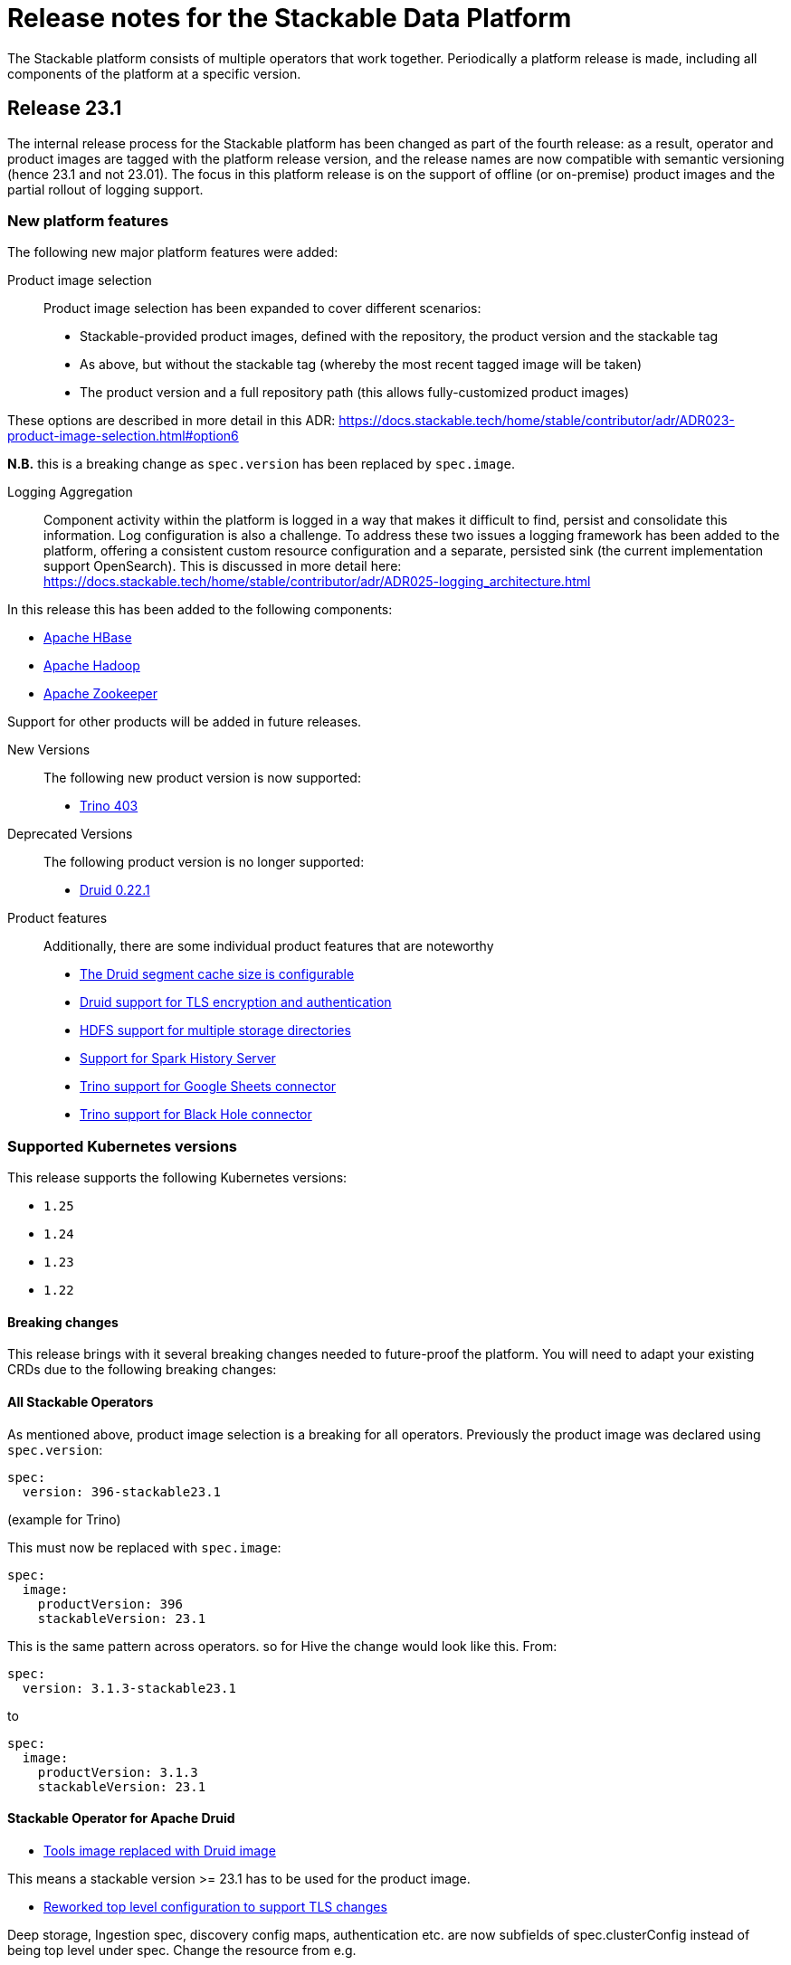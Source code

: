 = Release notes for the Stackable Data Platform

The Stackable platform consists of multiple operators that work together.
Periodically a platform release is made, including all components of the platform at a specific version.

== Release 23.1
The internal release process for the Stackable platform has been changed as part of the fourth release: as a result, operator and product images are tagged with the platform release version, and the release names are now compatible with semantic versioning (hence 23.1 and not 23.01). The focus in this platform release is on the support of offline (or on-premise) product images and the partial rollout of logging support.

=== New platform features
The following new major platform features were added:

Product image selection::
Product image selection has been expanded to cover different scenarios:

* Stackable-provided product images, defined with the repository, the product version and the stackable tag
* As above, but without the stackable tag (whereby the most recent tagged image will be taken)
* The product version and a full repository path (this allows fully-customized product images)

These options are described in more detail in this ADR: https://docs.stackable.tech/home/stable/contributor/adr/ADR023-product-image-selection.html#option6

*N.B.* this is a breaking change as `spec.version` has been replaced by `spec.image`.

Logging Aggregation::

Component activity within the platform is logged in a way that makes it difficult to find, persist and consolidate this information. Log configuration is also a challenge. To address these two issues a logging framework has been added to the platform, offering a consistent custom resource configuration and a separate, persisted sink (the current implementation support OpenSearch). This is discussed in more detail here: https://docs.stackable.tech/home/stable/contributor/adr/ADR025-logging_architecture.html

In this release this has been added to the following components:

* https://github.com/stackabletech/hbase-operator/pull/294[Apache HBase]
* https://github.com/stackabletech/hdfs-operator/pull/290[Apache Hadoop]
* https://github.com/stackabletech/zookeeper-operator/pull/588[Apache Zookeeper]

Support for other products will be added in future releases.

New Versions::

The following new product version is now supported:

* https://github.com/stackabletech/trino-operator/pull/358[Trino 403]

Deprecated Versions::

The following product version is no longer supported:

* https://github.com/stackabletech/druid-operator/pull/339[Druid 0.22.1]

Product features::

Additionally, there are some individual product features that are noteworthy

* https://github.com/stackabletech/druid-operator/pull/342[The Druid segment cache size is configurable]
* https://github.com/stackabletech/druid-operator/pull/333[Druid support for TLS encryption and authentication]
* https://github.com/stackabletech/hdfs-operator/pull/296[HDFS support for multiple storage directories]
* https://github.com/stackabletech/spark-k8s-operator/pull/187[Support for Spark History Server]
* https://github.com/stackabletech/trino-operator/pull/337[Trino support for Google Sheets connector]
* https://github.com/stackabletech/trino-operator/pull/347[Trino support for Black Hole connector]


=== Supported Kubernetes versions
This release supports the following Kubernetes versions:

* `1.25`
* `1.24`
* `1.23`
* `1.22`

==== Breaking changes
This release brings with it several breaking changes needed to future-proof the platform. You will need to adapt your existing CRDs due to the following breaking changes:

==== All Stackable Operators
As mentioned above, product image selection is a breaking for all operators. Previously the product image was declared using `spec.version`:


```
spec:
  version: 396-stackable23.1
```
(example for Trino)

This must now be replaced with `spec.image`:

```
spec:
  image:
    productVersion: 396
    stackableVersion: 23.1
```

This is the same pattern across operators. so for Hive the change would look like this. From:

```
spec:
  version: 3.1.3-stackable23.1
```

to

```
spec:
  image:
    productVersion: 3.1.3
    stackableVersion: 23.1
```

==== Stackable Operator for Apache Druid

* https://github.com/stackabletech/druid-operator/pull/358[Tools image replaced with Druid image]

This means a stackable version >= 23.1 has to be used for the product image.

* https://github.com/stackabletech/druid-operator/pull/333[Reworked top level configuration to support TLS changes]

Deep storage, Ingestion spec, discovery config maps, authentication etc. are now subfields of spec.clusterConfig instead of being top level under spec. Change the resource from e.g.

```
  zookeeperConfigMapName: simple-druid-znode
  metadataStorageDatabase:
    dbType: derby
    connString: jdbc:derby://localhost:1527/var/druid/metadata.db;create=true
    host: localhost
    port: 1527
  deepStorage:
    hdfs:
      configMapName: simple-hdfs
      directory: /data
```
to
```
  clusterConfig:
    deepStorage:
      hdfs:
        configMapName: simple-hdfs
        directory: /data
    metadataStorageDatabase:
      dbType: derby
      connString: jdbc:derby://localhost:1527/var/druid/metadata.db;create=true
      host: localhost
      port: 1527
    tls: null
    zookeeperConfigMapName: simple-druid-znode
```


==== Stackable Operator for Apache Hive
* https://github.com/stackabletech/hive-operator/pull/292[Moved database specification from role/role-group level to top-level clusterConfig]
* https://github.com/stackabletech/hive-operator/pull/292[Moved s3, serviceType and hdfs discovery to top-level clusterConfig]

These two changes mean that resources previously defined like this:
```
  s3:
    reference: minio
  metastore:
    roleGroups:
      default:
        replicas: 1
        config:
          database:
            connString: jdbc:postgresql://hive-postgresql:5432/hive
            user: hive
            password: hive
            dbType: postgres
```
will now be defined like this:
```
  clusterConfig:
    database:
      connString: jdbc:postgresql://hive-postgresql:5432/hive
      user: hive
      password: hive
      dbType: postgres
    s3:
      reference: minio
  metastore:
    roleGroups:
      default:
        replicas: 1
```

==== Stackable Operator for Apache Kafka
* https://github.com/stackabletech/kafka-operator/pull/527[Tools image removed with Kafka image]

This means a stackable version >= 23.1 has to be used for the product image.

* https://github.com/stackabletech/kafka-operator/pull/532[Consolidate TLS encryption and authentication]

```
spec:
  ...
  zookeeperConfigMapName: simple-kafka-znode
  config:
    authentication:
      - authenticationClass: kafka-client-auth-tls
    tls:
      secretClass: tls
    clientAuthentication:
      authenticationClass: kafka-client-auth-tls
    internalTls:
      secretClass: kafka-internal-tls
```
Changes to:
```
spec:
  ...
  clusterConfig:
    authentication:
      - authenticationClass: kafka-client-auth-tls
    tls:
      internalSecretClass: kafka-internal-tls
      serverSecretClass: tls
    zookeeperConfigMapName: simple-kafka-znode
```

==== Stackable Operator for Apache Nifi
* https://github.com/stackabletech/nifi-operator/pull/397[Removed tools image]

This means a stackable version >= 23.1 has to be used for the product image.

==== Stackable Operator for Trino
* https://github.com/stackabletech/trino-operator/pull/357[Removed tools image]

This means a stackable version >= 23.1 has to be used for the product image.

* https://github.com/stackabletech/trino-operator/pull/362[Use user and password Secret keys for LDAP bind credentials Secrets, instead of env var names]

This changes the secret definition from:
```
stringData:
  LDAP_USER: cn=admin,dc=example,dc=org
  LDAP_PASSWORD: admin
```
to:
```
stringData:
  user: cn=admin,dc=example,dc=org
  password: admin
```


==== Stackable Operator for Apache Zookeeper
* https://github.com/stackabletech/zookeeper-operator/pull/612[Consolidate config]

Similar to the Kafka example above, the configuration settings are consolidated under `.spec` i.e. from:
```
  config:
    tls:
      secretClass: tls
    clientAuthentication:
      authenticationClass: zk-client-tls
    quorumTlsSecretClass: tls
```
to:
```
  clusterConfig:
    authentication:
      - authenticationClass: zk-client-tls
    tls:
      serverSecretClass: tls
      quorumSecretClass: tls
```

=== Upgrade from 22.11

==== Using stackablectl
You can list the available releases as follows

[source,console]
----
$ stackablectl release list
RELEASE            RELEASE DATE   DESCRIPTION
23.1               2023-01-27     Fourth release focusing on image selection and logging
22.11              2022-11-08     Third release focusing on resource management
22.09              2022-09-09     Second release focusing on security and OpenShift support
22.06              2022-06-30     First official release of the Stackable Data Platform
----

To uninstall the `22.11` release run

[source,console]
----
$ stackablectl release uninstall 22.11
[INFO ] Uninstalling release 22.11
[INFO ] Uninstalling airflow operator
[INFO ] Uninstalling commons operator
# ...
----

Afterwards you will need to update the CustomResourceDefinitions (CRDs) installed by the Stackable Platform.
The reason for this is that helm will uninstall the operators but not the CRDs.

[source,console]
----
$ kubectl apply -f https://raw.githubusercontent.com/stackabletech/airflow-operator/23.1.0/deploy/helm/airflow-operator/crds/crds.yaml
$ kubectl apply -f https://raw.githubusercontent.com/stackabletech/commons-operator/23.1.0/deploy/helm/commons-operator/crds/crds.yaml
$ kubectl apply -f https://raw.githubusercontent.com/stackabletech/druid-operator/23.1.0/deploy/helm/druid-operator/crds/crds.yaml
$ kubectl apply -f https://raw.githubusercontent.com/stackabletech/hbase-operator/23.1.0/deploy/helm/hbase-operator/crds/crds.yaml
$ kubectl apply -f https://raw.githubusercontent.com/stackabletech/hdfs-operator/23.1.0/deploy/helm/hdfs-operator/crds/crds.yaml
$ kubectl apply -f https://raw.githubusercontent.com/stackabletech/hive-operator/23.1.0/deploy/helm/hive-operator/crds/crds.yaml
$ kubectl apply -f https://raw.githubusercontent.com/stackabletech/kafka-operator/23.1.0/deploy/helm/kafka-operator/crds/crds.yaml
$ kubectl apply -f https://raw.githubusercontent.com/stackabletech/nifi-operator/23.1.0/deploy/helm/nifi-operator/crds/crds.yaml
$ kubectl apply -f https://raw.githubusercontent.com/stackabletech/opa-operator/23.1.0/deploy/helm/opa-operator/crds/crds.yaml
$ kubectl apply -f https://raw.githubusercontent.com/stackabletech/secret-operator/23.1.0/deploy/helm/secret-operator/crds/crds.yaml
$ kubectl apply -f https://raw.githubusercontent.com/stackabletech/spark-k8s-operator/23.1.0/deploy/helm/spark-k8s-operator/crds/crds.yaml
$ kubectl apply -f https://raw.githubusercontent.com/stackabletech/superset-operator/23.1.0/deploy/helm/superset-operator/crds/crds.yaml
$ kubectl apply -f https://raw.githubusercontent.com/stackabletech/trino-operator/23.1.0/deploy/helm/trino-operator/crds/crds.yaml
$ kubectl apply -f https://raw.githubusercontent.com/stackabletech/zookeeper-operator/23.1.0/deploy/helm/zookeeper-operator/crds/crds.yaml
----

To install the `23.1` release run

[source,console]
----
$ stackablectl release install 23.1
[INFO ] Installing release 23.1
[INFO ] Installing airflow operator in version 23.1.0
[INFO ] Installing commons operator in version 23.1.0
[INFO ] Installing druid operator in version 23.1.0
[INFO ] Installing hbase operator in version 23.1.0
[INFO ] Installing hdfs operator in version 23.1.0
[INFO ] Installing hive operator in version 23.1.0
[INFO ] Installing kafka operator in version 23.1.0
[INFO ] Installing listener operator in version 23.1.0
[INFO ] Installing nifi operator in version 23.1.0
[INFO ] Installing opa operator in version 23.1.0
[INFO ] Installing secret operator in version 23.1.0
[INFO ] Installing spark-k8s operator in version 23.1.0
[INFO ] Installing superset operator in version 23.1.0
[INFO ] Installing trino operator in version 23.1.0
[INFO ] Installing zookeeper operator in version 23.1.0
# ...
----

==== Using helm
Use `helm list` to list the currently installed operators.

You can use the following command to uninstall all operators that are part of the release 22.11:

[source,console]
----
$ helm uninstall airflow-operator commons-operator druid-operator hbase-operator hdfs-operator hive-operator kafka-operator nifi-operator opa-operator secret-operator spark-k8s-operator superset-operator trino-operator zookeeper-operator
release "airflow-operator" uninstalled
release "commons-operator" uninstalled
# ...
----

Afterwards you will need to update the CustomResourceDefinitions (CRDs) installed by the Stackable Platform.
This is because helm will uninstall the operators but not the CRDs.

[source,console]
----
$ kubectl apply -f https://raw.githubusercontent.com/stackabletech/airflow-operator/23.1.0/deploy/helm/airflow-operator/crds/crds.yaml
$ kubectl apply -f https://raw.githubusercontent.com/stackabletech/commons-operator/23.1.0/deploy/helm/commons-operator/crds/crds.yaml
$ kubectl apply -f https://raw.githubusercontent.com/stackabletech/druid-operator/23.1.0/deploy/helm/druid-operator/crds/crds.yaml
$ kubectl apply -f https://raw.githubusercontent.com/stackabletech/hbase-operator/23.1.0/deploy/helm/hbase-operator/crds/crds.yaml
$ kubectl apply -f https://raw.githubusercontent.com/stackabletech/hdfs-operator/23.1.0/deploy/helm/hdfs-operator/crds/crds.yaml
$ kubectl apply -f https://raw.githubusercontent.com/stackabletech/hive-operator/23.1.0/deploy/helm/hive-operator/crds/crds.yaml
$ kubectl apply -f https://raw.githubusercontent.com/stackabletech/kafka-operator/23.1.0/deploy/helm/kafka-operator/crds/crds.yaml
$ kubectl apply -f https://raw.githubusercontent.com/stackabletech/nifi-operator/23.1.0/deploy/helm/nifi-operator/crds/crds.yaml
$ kubectl apply -f https://raw.githubusercontent.com/stackabletech/opa-operator/23.1.0/deploy/helm/opa-operator/crds/crds.yaml
$ kubectl apply -f https://raw.githubusercontent.com/stackabletech/secret-operator/23.1.0/deploy/helm/secret-operator/crds/crds.yaml
$ kubectl apply -f https://raw.githubusercontent.com/stackabletech/spark-k8s-operator/23.1.0/deploy/helm/spark-k8s-operator/crds/crds.yaml
$ kubectl apply -f https://raw.githubusercontent.com/stackabletech/superset-operator/23.1.0/deploy/helm/superset-operator/crds/crds.yaml
$ kubectl apply -f https://raw.githubusercontent.com/stackabletech/trino-operator/23.1.0/deploy/helm/trino-operator/crds/crds.yaml
$ kubectl apply -f https://raw.githubusercontent.com/stackabletech/zookeeper-operator/23.1.0/deploy/helm/zookeeper-operator/crds/crds.yaml
----

To install the release 23.1 run

[source,console]
----
$ helm repo add stackable-stable https://repo.stackable.tech/repository/helm-stable/
$ helm repo update stackable-stable
$ helm install --wait airflow-operator stackable-stable/airflow-operator --version 23.1.0
$ helm install --wait commons-operator stackable-stable/commons-operator --version 23.1.0
$ helm install --wait druid-operator stackable-stable/druid-operator --version 23.1.0
$ helm install --wait hbase-operator stackable-stable/hbase-operator --version 23.1.0
$ helm install --wait hdfs-operator stackable-stable/hdfs-operator --version 23.1.0
$ helm install --wait hive-operator stackable-stable/hive-operator --version 23.1.0
$ helm install --wait kafka-operator stackable-stable/kafka-operator --version 23.1.0
$ helm install --wait listener-operator stackable-stable/listener-operator --version 23.1.0
$ helm install --wait nifi-operator stackable-stable/nifi-operator --version 23.1.0
$ helm install --wait opa-operator stackable-stable/opa-operator --version 23.1.0
$ helm install --wait secret-operator stackable-stable/secret-operator --version 23.1.0
$ helm install --wait spark-k8s-operator stackable-stable/spark-k8s-operator --version 23.1.0
$ helm install --wait superset-operator stackable-stable/superset-operator --version 23.1.0
$ helm install --wait trino-operator stackable-stable/trino-operator --version 23.1.0
$ helm install --wait zookeeper-operator stackable-stable/zookeeper-operator --version 23.1.0
----

== Release 22.11
This is the third release of the Stackable Data Platform, which this time focuses on resource management.

=== New platform features
The following new major platform features were added:

CPU and memory limits configurable::
The operators now https://kubernetes.io/docs/concepts/configuration/manage-resources-containers/[request] resources from Kubernetes for the products and required CPU and memory can now also be configured for all products. If your product instances are less performant after the update, the new defaults might be set too low and we recommend to https://docs.stackable.tech/kafka/stable/usage.html#_resource_requests[set custom requests] for your cluster.

* https://github.com/stackabletech/opa-operator/pull/347[OpenPolicyAgent]
* https://github.com/stackabletech/zookeeper-operator/pull/563[Apache ZooKeeper]
* https://github.com/stackabletech/kafka-operator/pull/485[Apache Kafka]
* https://github.com/stackabletech/hbase-operator/pull/245[Apache HBase]
* https://github.com/stackabletech/hive-operator/pull/242[Apache Hive]
* https://github.com/stackabletech/nifi-operator/pull/353[Apache NiFi]
* https://github.com/stackabletech/druid-operator/pull/298[Apache Druid]
* https://github.com/stackabletech/airflow-operator/pull/167[Apache Airflow]
* https://github.com/stackabletech/superset-operator/pull/273[Apache Superset]

Orphaned Resources::
The operators now properly clean up after scaling down products. This means for example deleting StatefulSets that were left over after scaling down.

* https://github.com/stackabletech/zookeeper-operator/pull/569[Apache ZooKeeper]
* https://github.com/stackabletech/hbase-operator/pull/215[Apache HBase]
* https://github.com/stackabletech/hdfs-operator/pull/249[Apache Hadoop HDFS]
* https://github.com/stackabletech/hive-operator/pull/254[Apache Hive]
* https://github.com/stackabletech/druid-operator/pull/310[Apache Druid]
* https://github.com/stackabletech/trino-operator/pull/310[Trino]
* https://github.com/stackabletech/airflow-operator/pull/174[Apache Airflow]

New Versions::
New product versions are supported.

* https://github.com/stackabletech/kafka-operator/pull/492[Apache Kafka 3.3.1]
* https://github.com/stackabletech/hdfs-operator/pull/250[Apache Hadoop HDFS 3.3.4]
* https://github.com/stackabletech/nifi-operator/pull/360[Apache NiFi 1.18.0]
* https://github.com/stackabletech/druid-operator/pull/317[Apache Druid 24.0.0]
* https://github.com/stackabletech/airflow-operator/pull/179[Apache Airflow 2.4.1]

Product features::
Additionally there are some individual product features that are noteworthy

* https://github.com/stackabletech/kafka-operator/pull/221[HBase: Phoenix support]
* https://github.com/stackabletech/hive-operator/pull/264[Hive: Support HDFS connection]
* https://github.com/stackabletech/nifi-operator/pull/323[NiFi: Support for in-place upgrades]
* https://github.com/stackabletech/nifi-operator/pull/371[NiFi: repository sizes are now adjusted based on declared PVC sizes]
* https://github.com/stackabletech/trino-operator/pull/306[Trino: Support for LDAP authentication]
* The github repositories contain new and improved READMEs.

=== Supported Kubernetes versions
This release supports the following Kubernetes versions:

* `1.25` (new)
* `1.24`
* `1.23`
* `1.22`

=== Upgrade from 22.09

==== Using stackablectl
You can list the available releases as follows

[source,console]
----
$ stackablectl release list
RELEASE            RELEASE DATE   DESCRIPTION
22.11              2022-11-08     Third release focusing on resource management
22.09              2022-09-09     Second release focusing on security and OpenShift support
22.06              2022-06-30     First official release of the Stackable Data Platform

----

To uninstall the `22.09` release run

[source,console]
----
$ stackablectl release uninstall 22.09
[INFO ] Uninstalling release 22.09
[INFO ] Uninstalling airflow operator
[INFO ] Uninstalling commons operator
# ...
----

Afterwards you will need to update the CustomResourceDefinitions (CRDs) installed by the Stackable Platform.
The reason for this is that helm will uninstall the operators but not the CRDs.

[source,console]
----
$ kubectl apply -f https://raw.githubusercontent.com/stackabletech/airflow-operator/0.6.0/deploy/helm/airflow-operator/crds/crds.yaml
$ kubectl apply -f https://raw.githubusercontent.com/stackabletech/commons-operator/0.4.0/deploy/helm/commons-operator/crds/crds.yaml
$ kubectl apply -f https://raw.githubusercontent.com/stackabletech/druid-operator/0.8.0/deploy/helm/druid-operator/crds/crds.yaml
$ kubectl apply -f https://raw.githubusercontent.com/stackabletech/hbase-operator/0.5.0/deploy/helm/hbase-operator/crds/crds.yaml
$ kubectl apply -f https://raw.githubusercontent.com/stackabletech/hdfs-operator/0.6.0/deploy/helm/hdfs-operator/crds/crds.yaml
$ kubectl apply -f https://raw.githubusercontent.com/stackabletech/hive-operator/0.8.0/deploy/helm/hive-operator/crds/crds.yaml
$ kubectl apply -f https://raw.githubusercontent.com/stackabletech/kafka-operator/0.8.0/deploy/helm/kafka-operator/crds/crds.yaml
$ kubectl apply -f https://raw.githubusercontent.com/stackabletech/nifi-operator/0.8.0/deploy/helm/nifi-operator/crds/crds.yaml
$ kubectl apply -f https://raw.githubusercontent.com/stackabletech/opa-operator/0.11.0/deploy/helm/opa-operator/crds/crds.yaml
$ kubectl apply -f https://raw.githubusercontent.com/stackabletech/secret-operator/0.6.0/deploy/helm/secret-operator/crds/crds.yaml
$ kubectl apply -f https://raw.githubusercontent.com/stackabletech/spark-k8s-operator/0.6.0/deploy/helm/spark-k8s-operator/crds/crds.yaml
$ kubectl apply -f https://raw.githubusercontent.com/stackabletech/superset-operator/0.7.0/deploy/helm/superset-operator/crds/crds.yaml
$ kubectl apply -f https://raw.githubusercontent.com/stackabletech/trino-operator/0.8.0/deploy/helm/trino-operator/crds/crds.yaml
$ kubectl apply -f https://raw.githubusercontent.com/stackabletech/zookeeper-operator/0.12.0/deploy/helm/zookeeper-operator/crds/crds.yaml
----

To install the `22.11` release run

[source,console]
----
$ stackablectl release install 22.11
[INFO ] Installing release 22.11
[INFO ] Installing airflow operator in version 0.6.0
[INFO ] Installing commons operator in version 0.4.0
[INFO ] Installing druid operator in version 0.8.0
[INFO ] Installing hbase operator in version 0.5.0
[INFO ] Installing hdfs operator in version 0.6.0
[INFO ] Installing hive operator in version 0.8.0
[INFO ] Installing kafka operator in version 0.8.0
[INFO ] Installing nifi operator in version 0.8.0
[INFO ] Installing opa operator in version 0.11.0
[INFO ] Installing secret operator in version 0.6.0
[INFO ] Installing spark-k8s operator in version 0.6.0
[INFO ] Installing superset operator in version 0.7.0
[INFO ] Installing trino operator in version 0.7.0
[INFO ] Installing zookeeper operator in version 0.12.0
# ...
----

==== Using helm
Use `helm list` to list the currently installed operators.

You can use the following command to uninstall all of the operators that are part of the release 22.09:

[source,console]
----
$ helm uninstall airflow-operator commons-operator druid-operator hbase-operator hdfs-operator hive-operator kafka-operator nifi-operator opa-operator secret-operator spark-k8s-operator superset-operator trino-operator zookeeper-operator
release "airflow-operator" uninstalled
release "commons-operator" uninstalled
# ...
----

Afterwards you will need to update the CustomResourceDefinitions (CRDs) installed by the Stackable Platform.
This is because helm will uninstall the operators but not the CRDs.

[source,console]
----
$ kubectl apply -f https://raw.githubusercontent.com/stackabletech/airflow-operator/0.6.0/deploy/helm/airflow-operator/crds/crds.yaml
$ kubectl apply -f https://raw.githubusercontent.com/stackabletech/commons-operator/0.4.0/deploy/helm/commons-operator/crds/crds.yaml
$ kubectl apply -f https://raw.githubusercontent.com/stackabletech/druid-operator/0.8.0/deploy/helm/druid-operator/crds/crds.yaml
$ kubectl apply -f https://raw.githubusercontent.com/stackabletech/hbase-operator/0.5.0/deploy/helm/hbase-operator/crds/crds.yaml
$ kubectl apply -f https://raw.githubusercontent.com/stackabletech/hdfs-operator/0.6.0/deploy/helm/hdfs-operator/crds/crds.yaml
$ kubectl apply -f https://raw.githubusercontent.com/stackabletech/hive-operator/0.8.0/deploy/helm/hive-operator/crds/crds.yaml
$ kubectl apply -f https://raw.githubusercontent.com/stackabletech/kafka-operator/0.8.0/deploy/helm/kafka-operator/crds/crds.yaml
$ kubectl apply -f https://raw.githubusercontent.com/stackabletech/nifi-operator/0.8.0/deploy/helm/nifi-operator/crds/crds.yaml
$ kubectl apply -f https://raw.githubusercontent.com/stackabletech/opa-operator/0.11.0/deploy/helm/opa-operator/crds/crds.yaml
$ kubectl apply -f https://raw.githubusercontent.com/stackabletech/secret-operator/0.6.0/deploy/helm/secret-operator/crds/crds.yaml
$ kubectl apply -f https://raw.githubusercontent.com/stackabletech/spark-k8s-operator/0.6.0/deploy/helm/spark-k8s-operator/crds/crds.yaml
$ kubectl apply -f https://raw.githubusercontent.com/stackabletech/superset-operator/0.7.0/deploy/helm/superset-operator/crds/crds.yaml
$ kubectl apply -f https://raw.githubusercontent.com/stackabletech/trino-operator/0.8.0/deploy/helm/trino-operator/crds/crds.yaml
$ kubectl apply -f https://raw.githubusercontent.com/stackabletech/zookeeper-operator/0.12.0/deploy/helm/zookeeper-operator/crds/crds.yaml
----

To install the release 22.11 run

[source,console]
----
$ helm repo add stackable-stable https://repo.stackable.tech/repository/helm-stable/
$ helm repo update stackable-stable
$ helm install --wait airflow-operator stackable-stable/airflow-operator --version 0.6.0
$ helm install --wait commons-operator stackable-stable/commons-operator --version 0.4.0
$ helm install --wait druid-operator stackable-stable/druid-operator --version 0.8.0
$ helm install --wait hbase-operator stackable-stable/hbase-operator --version 0.5.0
$ helm install --wait hdfs-operator stackable-stable/hdfs-operator --version 0.6.0
$ helm install --wait hive-operator stackable-stable/hive-operator --version 0.8.0
$ helm install --wait kafka-operator stackable-stable/kafka-operator --version 0.8.0
$ helm install --wait nifi-operator stackable-stable/nifi-operator --version 0.8.0
$ helm install --wait opa-operator stackable-stable/opa-operator --version 0.11.0
$ helm install --wait secret-operator stackable-stable/secret-operator --version 0.6.0
$ helm install --wait spark-k8s-operator stackable-stable/spark-k8s-operator --version 0.6.0
$ helm install --wait superset-operator stackable-stable/superset-operator --version 0.7.0
$ helm install --wait trino-operator stackable-stable/trino-operator --version 0.7.0
$ helm install --wait zookeeper-operator stackable-stable/zookeeper-operator --version 0.12.0
----

==== Breaking changes
You will need to adapt your existing CRDs due to the following breaking changes:

==== Stackable Operator for Apache Spark
The configuration of pod resource requests has been changed to be consistent with other operators that are part of the Stackable Data Platform (https://github.com/stackabletech/spark-k8s-operator/pull/147[#174]).

In the previous version, these were configured like this:

```
  driver:
    cores: 1
    coreLimit: "1200m"
    memory: "512m"`
```

From now on, Pod resources can be configured in two different ways. The first and recommended way is to add a resources section for each role as the following examples shows:

```
  driver:
    resources:
      cpu:
        min: "1"
        max: "1500m"
      memory:
        limit: "1Gi"
```

The second method is to use the `sparkConf` section and and set them individually as spark properties:

```
  sparkConf:
    spark.kubernetes.submission.waitAppCompletion: "false"
    spark.kubernetes.driver.pod.name: "resources-sparkconf-driver"
    spark.kubernetes.executor.podNamePrefix: "resources-sparkconf"
    spark.kubernetes.driver.request.cores: "2"
    spark.kubernetes.driver.limit.cores: "3"
```

When both methods are used, the settings in the `sparkConf` section override the `resources` configuration.

Note that none of the settings above have any influence over the parallelism used by Spark itself. The only supported way to affect this is as follows:

```
  sparkConf:
    spark.driver.cores: "3"
    spark.executor.cores: "3"
```

== Release 22.09
This is the second release of the Stackable Data Platform.
It contains lots of new features and bugfixes.
The main features focus on OpenShift support and security.

=== New platform features
The following new major platform features were added:

OpenShift compatibility::
We have made continued progress towards OpenShift compability, and the following operators can now be previewed on OpenShift.
Further improvements are expected in future releases, but no stability or compatibility guarantees are currently made for OpenShift clusters.

* https://github.com/stackabletech/airflow-operator/pull/127[Apache Airflow]
* https://github.com/stackabletech/hbase-operator/pull/232[Apache HBase]
* https://github.com/stackabletech/hdfs-operator/pull/225[Apache HDFS]
* https://github.com/stackabletech/spark-k8s-operator/pull/126[Apache Spark on K8s]

Support for internal and external TLS::
The following operators support operating the products at a maximal level of transport security by using TLS certificates to secure internal and external communication:

* https://github.com/stackabletech/trino-operator/pull/244[Trino]
* https://github.com/stackabletech/kafka-operator/pull/442[Apache Kafka]
* https://github.com/stackabletech/zookeeper-operator/pull/479[Apache ZooKeeper]

LDAP authentication::
Use a central LDAP server to manage all of your user identities in a single place.
The following operators added support for LDAP authentication:

* https://github.com/stackabletech/airflow-operator/pull/133[Apache Airflow]
* https://github.com/stackabletech/nifi-operator/pull/303[Apache NiFi]
* https://github.com/stackabletech/superset-operator/pull/180[Apache Superset]

=== stackablectl

`stackablectl` now supports deploying ready-to-use demos, which give an end-to-end demonstration of the usage of the Stackable Data Platform.
The xref:stackablectl::quickstart.adoc[quickstart guide] shows how to get started with `stackablectl`. Here you can see the xref:stackablectl::demos/index.adoc[available demos].

=== Supported Kubernetes versions
This release supports the following Kubernetes versions:

* `1.24`
* `1.23`
* `1.22`

Support for `1.21` was dropped.

=== Upgrade from 22.06
==== Using stackablectl
You can list the available releases as follows

[source,console]
----
$ stackablectl release list
RELEASE            RELEASE DATE   DESCRIPTION
22.11              2022-11-08     Third release candidate of 22.11
22.09              2022-09-09     Second release focusing on security and OpenShift support
22.06              2022-06-30     First official release of the Stackable Data Platform
----

To uninstall the `22.06` release run

[source,console]
----
$ stackablectl release uninstall 22.06
[INFO ] Uninstalling release 22.06
[INFO ] Uninstalling airflow operator
[INFO ] Uninstalling commons operator
# ...
----

Afterwards you will need to update the CustomResourceDefinitions (CRDs) installed by the Stackable Platform.
The reason is, that helm will uninstall the operators but not the CRDs.

[source,console]
----
$ kubectl apply -f https://raw.githubusercontent.com/stackabletech/airflow-operator/0.5.0/deploy/helm/airflow-operator/crds/crds.yaml
$ kubectl apply -f https://raw.githubusercontent.com/stackabletech/commons-operator/0.3.0/deploy/helm/commons-operator/crds/crds.yaml
$ kubectl apply -f https://raw.githubusercontent.com/stackabletech/druid-operator/0.7.0/deploy/helm/druid-operator/crds/crds.yaml
$ kubectl apply -f https://raw.githubusercontent.com/stackabletech/hbase-operator/0.4.0/deploy/helm/hbase-operator/crds/crds.yaml
$ kubectl apply -f https://raw.githubusercontent.com/stackabletech/hdfs-operator/0.5.0/deploy/helm/hdfs-operator/crds/crds.yaml
$ kubectl apply -f https://raw.githubusercontent.com/stackabletech/hive-operator/0.7.0/deploy/helm/hive-operator/crds/crds.yaml
$ kubectl apply -f https://raw.githubusercontent.com/stackabletech/kafka-operator/0.7.0/deploy/helm/kafka-operator/crds/crds.yaml
$ kubectl apply -f https://raw.githubusercontent.com/stackabletech/nifi-operator/0.7.0/deploy/helm/nifi-operator/crds/crds.yaml
$ kubectl apply -f https://raw.githubusercontent.com/stackabletech/opa-operator/0.10.0/deploy/helm/opa-operator/crds/crds.yaml
$ kubectl apply -f https://raw.githubusercontent.com/stackabletech/secret-operator/0.5.0/deploy/helm/secret-operator/crds/crds.yaml
$ kubectl apply -f https://raw.githubusercontent.com/stackabletech/spark-k8s-operator/0.5.0/deploy/helm/spark-k8s-operator/crds/crds.yaml
$ kubectl apply -f https://raw.githubusercontent.com/stackabletech/superset-operator/0.6.0/deploy/helm/superset-operator/crds/crds.yaml
$ kubectl apply -f https://raw.githubusercontent.com/stackabletech/trino-operator/0.6.0/deploy/helm/trino-operator/crds/crds.yaml
$ kubectl apply -f https://raw.githubusercontent.com/stackabletech/zookeeper-operator/0.11.0/deploy/helm/zookeeper-operator/crds/crds.yaml
----

To install the `22.09` release run

[source,console]
----
$ stackablectl release install 22.09
[INFO ] Installing release 22.09
[INFO ] Installing airflow operator in version 0.5.0
[INFO ] Installing commons operator in version 0.3.0
[INFO ] Installing druid operator in version 0.7.0
[INFO ] Installing hbase operator in version 0.4.0
[INFO ] Installing hdfs operator in version 0.5.0
[INFO ] Installing hive operator in version 0.7.0
[INFO ] Installing kafka operator in version 0.7.0
[INFO ] Installing nifi operator in version 0.7.0
[INFO ] Installing opa operator in version 0.10.0
[INFO ] Installing secret operator in version 0.5.0
[INFO ] Installing spark-k8s operator in version 0.5.0
[INFO ] Installing superset operator in version 0.6.0
[INFO ] Installing trino operator in version 0.6.0
[INFO ] Installing zookeeper operator in version 0.11.0
# ...
----

==== Using helm
Use `helm list` to list the currently installed operators.

You can use the following command to uninstall all of the operators that are part of the release 22.06:

[source,console]
----
$ helm uninstall airflow-operator commons-operator druid-operator hbase-operator hdfs-operator hive-operator kafka-operator nifi-operator opa-operator secret-operator spark-k8s-operator superset-operator trino-operator zookeeper-operator
release "airflow-operator" uninstalled
release "commons-operator" uninstalled
# ...
----

Afterwards you will need to update the CustomResourceDefinitions (CRDs) installed by the Stackable Platform.
The reason is, that helm will uninstall the operators but not the CRDs.

[source,console]
----
$ kubectl apply \
  -f https://raw.githubusercontent.com/stackabletech/airflow-operator/0.5.0/deploy/helm/airflow-operator/crds/crds.yaml \
  -f https://raw.githubusercontent.com/stackabletech/commons-operator/0.3.0/deploy/helm/commons-operator/crds/crds.yaml \
  -f https://raw.githubusercontent.com/stackabletech/druid-operator/0.7.0/deploy/helm/druid-operator/crds/crds.yaml \
  -f https://raw.githubusercontent.com/stackabletech/hbase-operator/0.4.0/deploy/helm/hbase-operator/crds/crds.yaml \
  -f https://raw.githubusercontent.com/stackabletech/hdfs-operator/0.5.0/deploy/helm/hdfs-operator/crds/crds.yaml \
  -f https://raw.githubusercontent.com/stackabletech/hive-operator/0.7.0/deploy/helm/hive-operator/crds/crds.yaml \
  -f https://raw.githubusercontent.com/stackabletech/kafka-operator/0.7.0/deploy/helm/kafka-operator/crds/crds.yaml \
  -f https://raw.githubusercontent.com/stackabletech/nifi-operator/0.7.0/deploy/helm/nifi-operator/crds/crds.yaml \
  -f https://raw.githubusercontent.com/stackabletech/opa-operator/0.10.0/deploy/helm/opa-operator/crds/crds.yaml \
  -f https://raw.githubusercontent.com/stackabletech/secret-operator/0.5.0/deploy/helm/secret-operator/crds/crds.yaml \
  -f https://raw.githubusercontent.com/stackabletech/spark-k8s-operator/0.5.0/deploy/helm/spark-k8s-operator/crds/crds.yaml \
  -f https://raw.githubusercontent.com/stackabletech/superset-operator/0.6.0/deploy/helm/superset-operator/crds/crds.yaml \
  -f https://raw.githubusercontent.com/stackabletech/trino-operator/0.6.0/deploy/helm/trino-operator/crds/crds.yaml \
  -f https://raw.githubusercontent.com/stackabletech/zookeeper-operator/0.11.0/deploy/helm/zookeeper-operator/crds/crds.yaml
----

To install the release 22.09 run

[source,console]
----
$ helm repo add stackable-stable https://repo.stackable.tech/repository/helm-stable/
$ helm repo update stackable-stable
$ helm install --wait airflow-operator stackable-stable/airflow-operator --version 0.5.0
$ helm install --wait commons-operator stackable-stable/commons-operator --version 0.3.0
$ helm install --wait druid-operator stackable-stable/druid-operator --version 0.7.0
$ helm install --wait hbase-operator stackable-stable/hbase-operator --version 0.4.0
$ helm install --wait hdfs-operator stackable-stable/hdfs-operator --version 0.5.0
$ helm install --wait hive-operator stackable-stable/hive-operator --version 0.7.0
$ helm install --wait kafka-operator stackable-stable/kafka-operator --version 0.7.0
$ helm install --wait nifi-operator stackable-stable/nifi-operator --version 0.7.0
$ helm install --wait opa-operator stackable-stable/opa-operator --version 0.10.0
$ helm install --wait secret-operator stackable-stable/secret-operator --version 0.5.0
$ helm install --wait spark-k8s-operator stackable-stable/spark-k8s-operator --version 0.5.0
$ helm install --wait superset-operator stackable-stable/superset-operator --version 0.6.0
$ helm install --wait trino-operator stackable-stable/trino-operator --version 0.6.0
$ helm install --wait zookeeper-operator stackable-stable/zookeeper-operator --version 0.11.0
----

==== Breaking changes

You will need to adapt your existing CRDs to the following breaking changes:

==== druid-operator
1. HDFS deep storage is now configurable via the HDFS discovery config map instead of a url to a HDFS name node (https://github.com/stackabletech/druid-operator/pull/262[#262]).
Instead of

[source,yaml]
----
  deepStorage:
    hdfs:
      storageDirectory: hdfs://druid-hdfs-namenode-default-0:8020/data
----

use

[source,yaml]
----
  deepStorage:
    hdfs:
      configMapName: druid-hdfs
      directory: /druid
----

==== kafka-operator
1. Add TLS encryption and authentication support for internal and client communications. This is breaking for clients because the cluster is secured per default, which results in a client port change (https://github.com/stackabletech/kafka-operator/pull/442[#442]).
If you don't want to use TLS to secure your Kafka cluster you can restore the old behavior by using the `tls` attribute as follows:

[source,yaml]
----
apiVersion: kafka.stackable.tech/v1alpha1
kind: KafkaCluster
# ...
spec:
  config:
    tls: null
  # ...
----

==== trino-operator
1. TrinoCatalogs now have their own CRD object and get referenced by the TrinoCluster (https://github.com/stackabletech/trino-operator/pull/263[#263]).
Instead of

[source,yaml]
----
apiVersion: trino.stackable.tech/v1alpha1
kind: TrinoCluster
# ...
spec:
  hiveConfigMapName: hive
  s3:
    inline:
      host: minio
      port: 9000
      accessStyle: Path
      credentials:
        secretClass: s3-credentials
  # ...
----

use

[source,yaml]
----
apiVersion: trino.stackable.tech/v1alpha1
kind: TrinoCluster
# ...
spec:
  catalogLabelSelector:
    trino: trino
  # ...
---
apiVersion: trino.stackable.tech/v1alpha1
kind: TrinoCatalog
metadata:
  name: hive
  labels:
    trino: trino
spec:
  connector:
    hive:
      metastore:
        configMap: hive
      s3:
        inline:
          host: minio
          port: 9000
          accessStyle: Path
          credentials:
              secretClass: s3-credentials
----

== Release 22.06

This is our first release of the Stackable Data Platform, bringing Kubernetes operators for 12 products as well as <<stackablectl>>, the commandline tool to easily install data products in Kubernetes.
Operators spin up production ready product applications.
Also, there are some common features across all operators, such as monitoring, service discovery and configuration overrides.
Find the <<Platform features>>, <<stackablectl,stackablectl features>> and <<operators>> below.

Please report any issues you find in the specific operator repositories or in our dedicated github.com/stackabletech/issues/[issues] repository.
You may also join us in our https://slack.stackable.tech[Slack] community or https://stackable.tech[contact us via our homepage].

While we are very proud of this release it is our first one and we'll add new features and fix bugs all the time and will have regular releases from now on.

=== Platform features

Easily install production ready data applications::
Using a familiar declarative approach, users can easily install data applications such as Apache Kafka or Trino across multiple cloud Kubernetes providers or on their own data centers.
The installation process is fully automated while also providing the flexibility for the user to tune relevant aspects of each application.

Monitoring::
All products have monitoring with prometheus enabled.
//
xref:operators:monitoring.adoc[Learn more]

Service discovery::
Products on the Stackable platform use service discovery to easily interconnect with each other.
//
xref:concepts:service_discovery.adoc[Learn more]

Configuration overrides::
All operators support configuration overrides, these are documented in the specific operator documentation pages.

Common S3 configuration::
Many products support connecting to S3 to load and/or store data.
There is a common resource for S3 connections and buckets across all operators that can be reused.
//
xref:concepts:s3.adoc[Learn more]

Roles and role groups::
To support hybrid hardware clusters, the Stackable platform uses the concept of role groups.
Services and applications can be configured to maximize hardware efficiency.

Standardized::
Learn once reuse everywhere.
We use the same conventions in all our operators.
Configure your LDAP or S3 connections once and reuse them everywhere.
All our operators reuse the same CRD structure as well.

[#stackablectl]
=== stackablectl

`stackablectl` is used to install and interact with the operators, either individually or with multiple at once.
//
xref:stackablectl::index.adoc[Learn more]

[#operators]
=== Operators

This is the list of all operators in this current release, with their versions for this release.

.*Products*
* xref:airflow::index.adoc[] (0.4.0)
** Load DAGs from ConfigMaps or PersistentVolumeClaims
* xref:druid::index.adoc[] (0.6.0)
** S3 and HDFS as deep storage options
** ingestion from S3 buckets
** authorization using OPA
* xref:hbase::index.adoc[] (0.3.0)
* xref:hdfs::index.adoc[] (0.4.0)
* xref:hive::index.adoc[] (0.6.0)
** Hive Metastore can index S3
* xref:kafka::index.adoc[] (0.6.0)
** Seamless integration with NiFi and Druid
** Supports OPA authorization
* xref:nifi::index.adoc[] (0.6.0)
* xref:spark-k8s::index.adoc[] (0.3.0)
* xref:superset::index.adoc[] (0.5.0)
** connects to Druid as a backend
** Supports LDAP authentication
* xref:trino::index.adoc[] (0.4.0)
** Supports OPA and file-based authorization
** Connects to the Hive Metastore
** Query data from S3
** TLS support
* xref:zookeeper::index.adoc[] (0.10.0)
** Supports creating ZNodes with CRDs

Read up on the xref:operators:supported_versions.adoc[supported versions] for each of these products.

.*Supporting operators*
* xref:opa::index.adoc[] (0.9.0)
** Create RegoRules in ConfigMaps
* xref:commons-operator::index.adoc[] (0.2.0)
* xref:secret-operator::index.adoc[] (0.5.0)

=== Supported Kubernetes versions
This release supports the following Kubernetes versions:

* `1.23`
* `1.22`
* `1.21`

